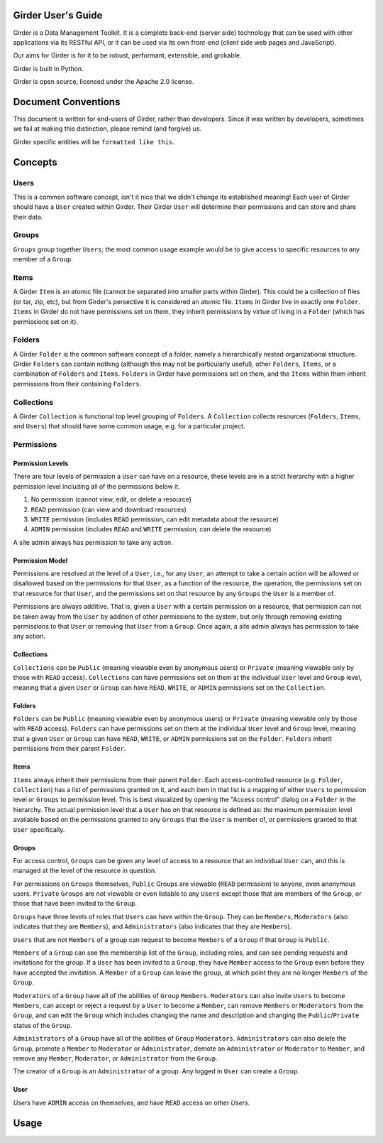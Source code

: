 Girder User's Guide
===================

Girder is a Data Management Toolkit.  It is a complete back-end (server side) technology that can be used with other applications via its RESTful API, or it can be used via its own front-end (client side web pages and JavaScript).

Our aims for Girder is for it to be robust, performant, extensible, and grokable. 

Girder is built in Python.

Girder is open source, licensed under the Apache 2.0 license.

Document Conventions
====================

This document is written for end-users of Girder, rather than developers.  Since it was written by developers, sometimes we fail at making this distinction, please remind (and forgive) us.

Girder specific entities will be ``formatted like this``.

Concepts
========

Users
-----

This is a common software concept, isn't it nice that we didn't change its established meaning!  Each user of Girder should have a ``User`` created within Girder.  Their Girder ``User`` will determine their permissions and can store and share their data.

Groups
-----

``Groups`` group together ``Users``; the most common usage example would be to give access to specific resources to any member of a ``Group``.



Items
-----

A Girder ``Item`` is an atomic file (cannot be separated into smaller parts within Girder).  This could be a collection of files (or tar, zip, etc), but from Girder's persective it is considered an atomic file.  ``Items`` in Girder live in exactly one ``Folder``.  ``Items`` in Girder do not have permissions set on them, they inherit permissions by virtue of living in a ``Folder`` (which has permissions set on it).

Folders
-------

A Girder ``Folder`` is the common software concept of a folder, namely a hierarchically nested organizational structure.  Girder ``Folders`` can contain nothing (although this may not be particularly useful), other ``Folders``, ``Items``, or a combination of ``Folders`` and ``Items``. ``Folders`` in Girder have permissions set on them, and the ``Items`` within them inherit permissions from their containing ``Folders``.

Collections
-----------

A Girder ``Collection`` is functional top level grouping of ``Folders``.  A ``Collection`` collects resources (``Folders``, ``Items``, and ``Users``) that should have some common usage, e.g. for a particular project.

Permissions
-----------

Permission Levels
^^^^^^^^^^^^^^^^^

There are four levels of permission a ``User`` can have on a resource, these levels are in a strict hierarchy with a higher permission level including all of the permissions below it.


1) No permission (cannot view, edit, or delete a resource)
2) ``READ`` permission (can view and download resources)
3) ``WRITE`` permission (includes ``READ`` permission, can edit metadata about the resource)
4) ``ADMIN`` permission (includes ``READ`` and ``WRITE`` permission, can delete the resource)

A site admin always has permission to take any action.


Permission Model
^^^^^^^^^^^^^^^^^

Permissions are resolved at the level of a ``User``, i.e., for any ``User``, an attempt to take a certain action will be allowed or disallowed based on the permissions for that ``User``, as a function of the resource, the operation, the permissions set on that resource for that ``User``, and the permissions set on that resource by any ``Groups`` the ``User`` is a member of.

Permissions are always additive.  That is, given a ``User`` with a certain permission on a resource, that permission can not be taken away from the ``User`` by addition of other permissions to the system, but only through removing existing permissions to that ``User`` or removing that ``User`` from a ``Group``.  Once again, a site admin always has permission to take any action.


Collections
^^^^^^^^^^^^^^^^^

``Collections`` can be ``Public`` (meaning viewable even by anonymous users) or ``Private`` (meaning viewable only by those with ``READ`` access).  ``Collections`` can have permissions set on them at the individual ``User`` level and ``Group`` level, meaning that a given ``User`` or ``Group`` can have ``READ``, ``WRITE``, or ``ADMIN`` permissions set on the ``Collection``.


Folders
^^^^^^^^^^^^^^^^^

``Folders`` can be ``Public`` (meaning viewable even by anonymous users) or ``Private`` (meaning viewable only by those with ``READ`` access).  ``Folders`` can have permissions set on them at the individual ``User`` level and ``Group`` level, meaning that a given ``User`` or ``Group`` can have ``READ``, ``WRITE``, or ``ADMIN`` permissions set on the ``Folder``.  ``Folders`` inherit permissions from their parent ``Folder``.

Items
^^^^^^^^^^^^^^^^^

``Items`` always inherit their permissions from their parent ``Folder``. Each access-controlled resource (e.g. ``Folder``, ``Collection``) has a list of permissions granted on it, and each item in that list is a mapping of either ``Users`` to permission level or ``Groups`` to permission level.  This is best visualized by opening the "Access control" dialog on a ``Folder`` in the hierarchy. The actual permission level that a ``User`` has on that resource is defined as: the maximum permission level available based on the permissions granted to any ``Groups`` that the ``User`` is member of, or permissions granted to that ``User`` specifically.


Groups
^^^^^^^^^^^^^^^^^

For access control, ``Groups`` can be given any level of access to a resource that an individual ``User`` can, and this is managed at the level of the resource in question.  

For permissions on ``Groups`` themselves, ``Public`` Groups are viewable (``READ`` permission) to anyone, even anonymous users.  ``Private`` ``Groups`` are not viewable or even listable to any ``Users`` except those that are members of the ``Group``, or those that have been invited to the ``Group``.  

``Groups`` have three levels of roles that ``Users`` can have within the ``Group``.  They can be ``Members``, ``Moderators`` (also indicates that they are ``Members``), and ``Administrators`` (also indicates that they are ``Members``).

``Users`` that are not ``Members`` of a group can request to become ``Members`` of a ``Group`` if that ``Group`` is ``Public``.

``Members`` of a ``Group`` can see the membership list of the ``Group``, including roles, and can see pending requests and invitations for the group.  If a ``User`` has been invited to a ``Group``, they have ``Member`` access to the ``Group`` even before they have accepted the invitation.  A ``Member`` of a ``Group`` can leave the group, at which point they are no longer ``Members`` of the ``Group``.

``Moderators`` of a ``Group`` have all of the abilities of ``Group`` ``Members``.  ``Moderators`` can also invite ``Users`` to become ``Members``, can accept or reject a request by a ``User`` to become a ``Member``, can remove ``Members`` or ``Moderators`` from the ``Group``, and can edit the ``Group`` which includes changing the name and description and changing the ``Public``/``Private`` status of the ``Group``. 

``Administrators`` of a ``Group`` have all of the abilities of ``Group`` ``Moderators``.  ``Administrators`` can also delete the ``Group``, promote a ``Member`` to ``Moderator`` or ``Administrator``, demote an ``Administrator`` or ``Moderator`` to ``Member``, and remove any ``Member``, ``Moderator``, or ``Administrator`` from the ``Group``.

The creator of a ``Group`` is an ``Administrator`` of a group.  Any logged in ``User`` can create a ``Group``.  


User
^^^^^^^^^^^^^^^^^

`Users` have ``ADMIN`` access on themselves, and have ``READ`` access on other `Users`.

Usage
========

